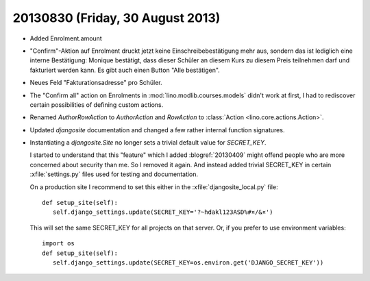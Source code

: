 =================================
20130830 (Friday, 30 August 2013)
=================================

- Added Enrolment.amount 
 
- "Confirm"-Aktion auf Enrolment druckt jetzt keine 
  Einschreibebestätigung mehr aus, sondern das ist lediglich eine interne 
  Bestätigung: Monique bestätigt, dass dieser Schüler an diesem Kurs zu 
  diesem Preis teilnehmen darf und fakturiert werden kann. Es gibt auch 
  einen Button "Alle bestätigen".
  
- Neues Feld "Fakturationsadresse"  pro Schüler.

- The "Confirm all" action on Enrolments in 
  :mod:`lino.modlib.courses.models`
  didn't work at first, I had to rediscover certain 
  possibilities of defining custom actions.

- Renamed `AuthorRowAction` to `AuthorAction`
  and `RowAction` to :class:`Action <lino.core.actions.Action>`.
  
- Updated `djangosite` documentation and changed a few rather 
  internal function signatures.
  
- Instantiating a `djangosite.Site` no longer sets a trivial 
  default value for `SECRET_KEY`. 
  
  I started to understand that this "feature" which I added :blogref:`20130409` 
  might offend people who are more concerned about security than me.
  So I removed it again.
  And instead added trivial SECRET_KEY in certain :xfile:`settings.py` 
  files used for testing and documentation.
  
  On a production site I recommend to set this 
  either in the :xfile:`djangosite_local.py` file::
  
     def setup_site(self):
        self.django_settings.update(SECRET_KEY='?~hdakl123ASD%#¤/&¤')

  This will set the same SECRET_KEY for all projects on that server.
  Or, if you prefer to use environment variables::
  
     import os
     def setup_site(self):
        self.django_settings.update(SECRET_KEY=os.environ.get('DJANGO_SECRET_KEY'))

